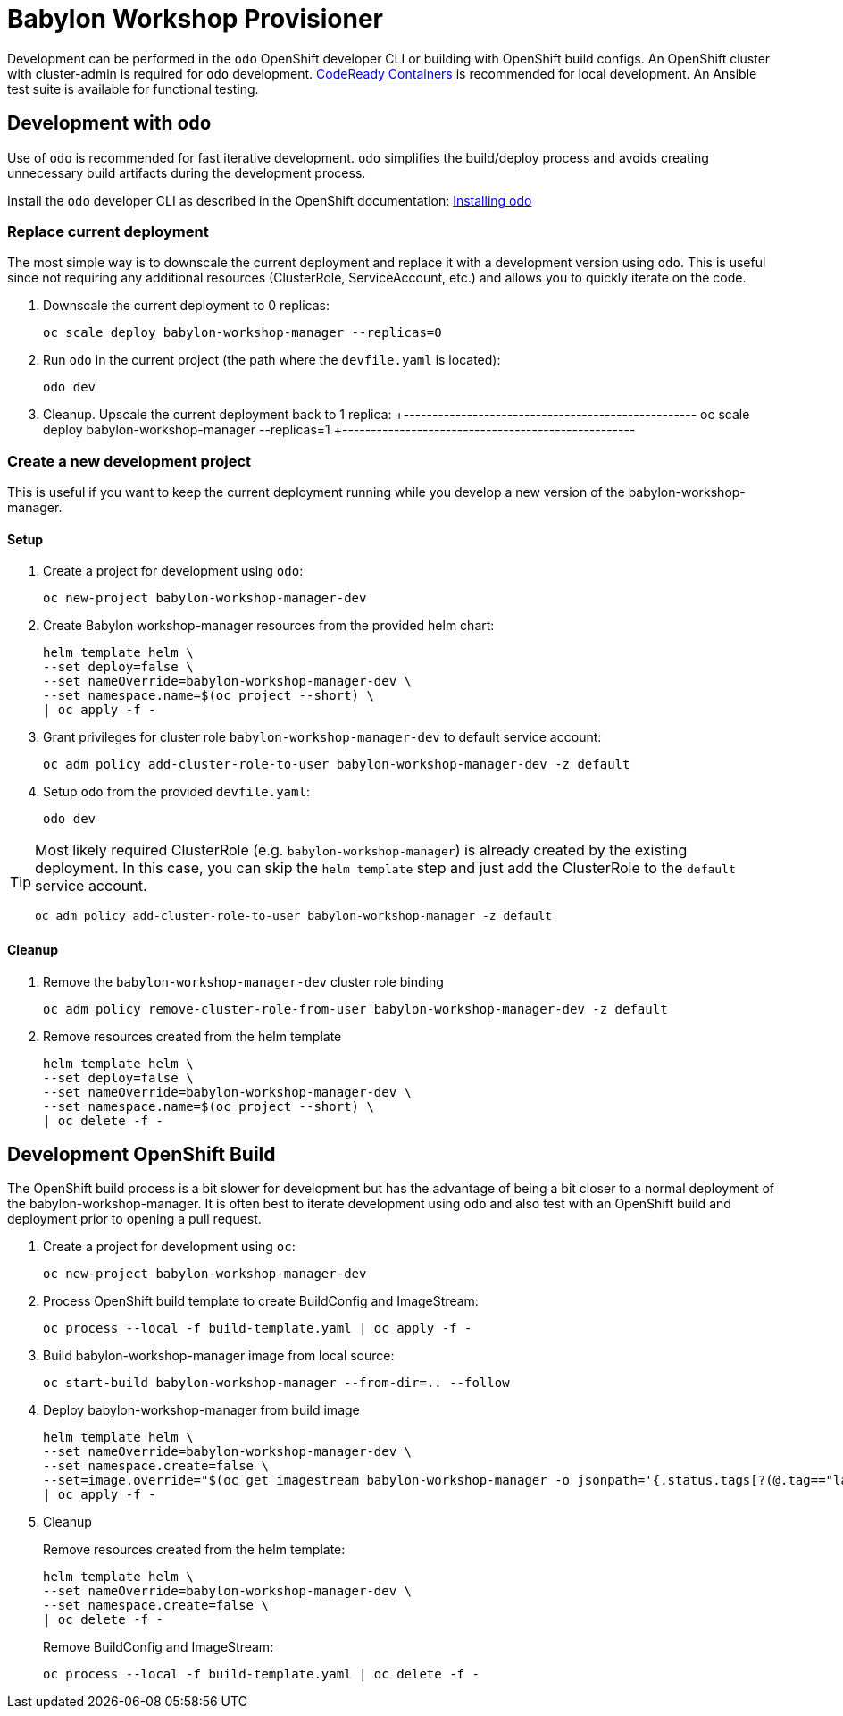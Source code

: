 # Babylon Workshop Provisioner

Development can be performed in the `odo` OpenShift developer CLI or building with OpenShift build configs.
An OpenShift cluster with cluster-admin is required for `odo` development.
https://developers.redhat.com/products/codeready-containers/overview[CodeReady Containers] is recommended for local development.
An Ansible test suite is available for functional testing.

## Development with `odo`

Use of `odo` is recommended for fast iterative development.
`odo` simplifies the build/deploy process and avoids creating unnecessary build artifacts during the development process.

Install the `odo` developer CLI as described in the OpenShift documentation:
https://docs.openshift.com/container-platform/latest/cli_reference/developer_cli_odo/installing-odo.html[Installing odo]

### Replace current deployment

The most simple way is to downscale the current deployment and replace it with a development version using `odo`. This
is useful since not requiring any additional resources (ClusterRole, ServiceAccount, etc.) and allows you to
quickly iterate on the code.

. Downscale the current deployment to 0 replicas:
+
---------------------------------------------------
oc scale deploy babylon-workshop-manager --replicas=0
---------------------------------------------------

. Run `odo` in the current project (the path where the `devfile.yaml` is located):
+
---------------------------------------------------
odo dev
---------------------------------------------------

. Cleanup. Upscale the current deployment back to 1 replica:
+---------------------------------------------------
oc scale deploy babylon-workshop-manager --replicas=1
+---------------------------------------------------

### Create a new development project
This is useful if you want to keep the current deployment running while you develop a new version of the babylon-workshop-manager.

#### Setup

. Create a project for development using `odo`:
+
---------------------------------------------------
oc new-project babylon-workshop-manager-dev
---------------------------------------------------

. Create Babylon workshop-manager resources from the provided helm chart:
+
-----------------------------------------------------
helm template helm \
--set deploy=false \
--set nameOverride=babylon-workshop-manager-dev \
--set namespace.name=$(oc project --short) \
| oc apply -f -
-----------------------------------------------------

. Grant privileges for cluster role `babylon-workshop-manager-dev` to default service account:
+
----------------------------------------------------------------------------------
oc adm policy add-cluster-role-to-user babylon-workshop-manager-dev -z default
----------------------------------------------------------------------------------

. Setup `odo` from the provided `devfile.yaml`:
+
---------------------------------
odo dev
---------------------------------

[TIP]
====
Most likely required ClusterRole (e.g. `babylon-workshop-manager`) is already created
by the existing deployment. In this case, you can skip the `helm template` step and just
add the ClusterRole to the `default` service account.
---------------------------------------------------
oc adm policy add-cluster-role-to-user babylon-workshop-manager -z default
---------------------------------------------------
====

#### Cleanup

. Remove the `babylon-workshop-manager-dev` cluster role binding
+
--------------------------------------------------------------------------------
oc adm policy remove-cluster-role-from-user babylon-workshop-manager-dev -z default
--------------------------------------------------------------------------------
+
. Remove resources created from the helm template
+
-----------------------------------------------------
helm template helm \
--set deploy=false \
--set nameOverride=babylon-workshop-manager-dev \
--set namespace.name=$(oc project --short) \
| oc delete -f -
-----------------------------------------------------

## Development OpenShift Build

The OpenShift build process is a bit slower for development but has the advantage of being a bit closer to a normal deployment of the babylon-workshop-manager.
It is often best to iterate development using `odo` and also test with an OpenShift build and deployment prior to opening a pull request.

. Create a project for development using `oc`:
+
-----------------------------------------------
oc new-project babylon-workshop-manager-dev
-----------------------------------------------

. Process OpenShift build template to create BuildConfig and ImageStream:
+
---------------------------------------------------------
oc process --local -f build-template.yaml | oc apply -f -
---------------------------------------------------------

. Build babylon-workshop-manager image from local source:
+
------------------------------------------------------------------
oc start-build babylon-workshop-manager --from-dir=.. --follow
------------------------------------------------------------------

. Deploy babylon-workshop-manager from build image
+
--------------------------------------------------------------------------------
helm template helm \
--set nameOverride=babylon-workshop-manager-dev \
--set namespace.create=false \
--set=image.override="$(oc get imagestream babylon-workshop-manager -o jsonpath='{.status.tags[?(@.tag=="latest")].items[0].dockerImageReference}')" \
| oc apply -f -
--------------------------------------------------------------------------------

. Cleanup
+
Remove resources created from the helm template:
+
-----------------------------------------------------
helm template helm \
--set nameOverride=babylon-workshop-manager-dev \
--set namespace.create=false \
| oc delete -f -
-----------------------------------------------------
+
Remove BuildConfig and ImageStream:
+
----------------------------------------------------------
oc process --local -f build-template.yaml | oc delete -f -
----------------------------------------------------------
